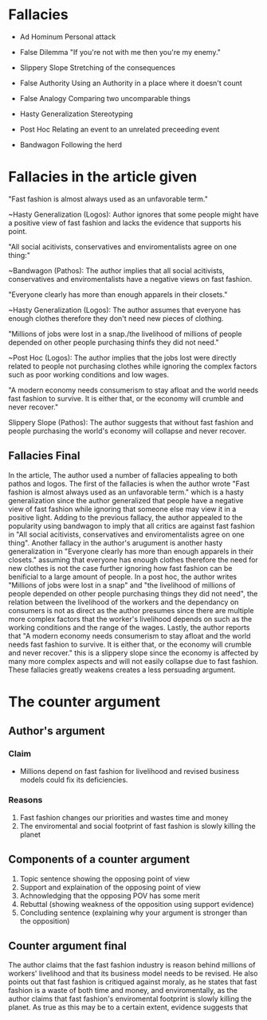 * Fallacies

  - Ad Hominum
    Personal attack

  - False Dilemma
    "If you're not with me then you're my enemy."

  - Slippery Slope
    Stretching of the consequences

  - False Authority
    Using an Authority in a place where it doesn't count

  - False Analogy
    Comparing two uncomparable things

  - Hasty Generalization
    Stereotyping

  - Post Hoc
    Relating an event to an unrelated preceeding event

  - Bandwagon
    Following the herd

* Fallacies in the article given

  "Fast fashion is almost always used as an unfavorable term."

  ~Hasty Generalization (Logos):
    Author ignores that some people might have a positive view of fast fashion
    and lacks the evidence that supports his point.

  "All social acitivists, conservatives and enviromentalists agree on one thing:"

  ~Bandwagon (Pathos):
    The author implies that all social acitivists, conservatives and
    enviromentalists have a negative views on fast fashion.

  "Everyone clearly has more than enough apparels in their closets."

  ~Hasty Generalization (Logos):
    The author assumes that everyone has enough clothes therefore they don't
    need new pieces of clothing.

  "Millions of jobs were lost in a snap./the livelihood of millions of people
  depended on other people purchasing thinfs they did not need."

  ~Post Hoc (Logos):
    The author implies that the jobs lost were directly related to people not
    purchasing clothes while ignoring the complex factors such as poor working
    conditions and low wages.

  "A modern economy needs consumerism to stay afloat and the world needs fast
  fashion to survive. It is either that, or the economy will crumble and never
  recover."

  Slippery Slope (Pathos):
    The author suggests that without fast fashion and people purchasing the world's
    economy will collapse and never recover.

** Fallacies Final 

  In the article, The author used a number of fallacies appealing to both pathos and
  logos. The first of the fallacies is when the author wrote "Fast fashion is almost
  always used as an unfavorable term." which is a hasty generalization since the
  author generalized that people have a negative view of fast fashion while ignoring
  that someone else may view it in a positive light. Adding to the previous fallacy,
  the author appealed to the popularity using bandwagon to imply that all critics
  are against fast fashion in "All social acitivists, conservatives and enviromentalists
  agree on one thing". Another fallacy in the author's arugument is another
  hasty generalization in "Everyone clearly has more than enough apparels in their closets."
  assuming that everyone has enough clothes therefore the need for new clothes is not
  the case further ignoring how fast fashion can be benificial to a large amount of
  people. In a post hoc, the author writes "Millions of jobs were lost in a snap" and
  "the livelihood of millions of people depended on other people purchasing things they
  did not need", the relation between the livelihood of the workers and the dependancy
  on consumers is not as direct as the author presumes since there are multiple more complex
  factors that the worker's livelihood depends on such as the working conditions and the
  range of the wages. Lastly, the author reports that "A modern economy needs consumerism 
  to stay afloat and the world needs fast fashion to survive. It is either that, or the 
  economy will crumble and never recover." this is a slippery slope since the economy
  is affected by many more complex aspects and will not easily collapse due to fast fashion.
  These fallacies greatly weakens creates a less persuading argument.


* The counter argument

** Author's argument

*** Claim

    - Millions depend on fast fashion for livelihood and revised business models
      could fix its deficiencies.

*** Reasons

   1. Fast fashion changes our priorities and wastes time and money
   2. The enviromental and social footprint of fast fashion is slowly killing
      the planet

** Components of a counter argument

  1. Topic sentence showing the opposing point of view
  2. Support and explaination of the opposing point of view
  3. Achnowledging that the opposing POV has some merit
  4. Rebuttal (showing weakness of the opposition using support evidence)
  5. Concluding sentence (explaining why your argument is stronger than the opposition)

** Counter argument final

   The author claims that the fast fashion industry is reason behind millions of
   workers' livelihood and that its business model needs to be revised. He also
   points out that fast fashion is critiqued against moraly, as he states that
   fast fashion is a waste of both time and money, and enviromentally, as
   the author claims that fast fashion's enviromental footprint is slowly killing
   the planet. As true as this may be to a certain extent, evidence suggests that
